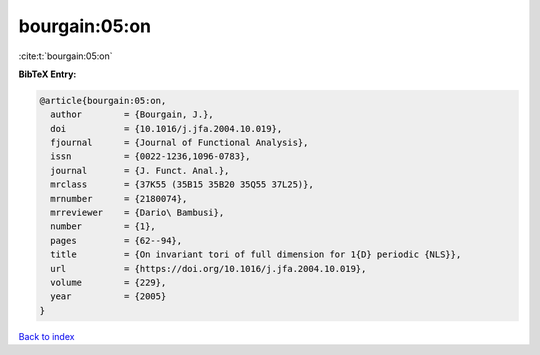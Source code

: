 bourgain:05:on
==============

:cite:t:`bourgain:05:on`

**BibTeX Entry:**

.. code-block:: bibtex

   @article{bourgain:05:on,
     author        = {Bourgain, J.},
     doi           = {10.1016/j.jfa.2004.10.019},
     fjournal      = {Journal of Functional Analysis},
     issn          = {0022-1236,1096-0783},
     journal       = {J. Funct. Anal.},
     mrclass       = {37K55 (35B15 35B20 35Q55 37L25)},
     mrnumber      = {2180074},
     mrreviewer    = {Dario\ Bambusi},
     number        = {1},
     pages         = {62--94},
     title         = {On invariant tori of full dimension for 1{D} periodic {NLS}},
     url           = {https://doi.org/10.1016/j.jfa.2004.10.019},
     volume        = {229},
     year          = {2005}
   }

`Back to index <../By-Cite-Keys.html>`_
